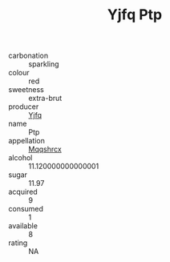 :PROPERTIES:
:ID:                     a1316fea-c273-4737-9f97-2ab6e861820b
:END:
#+TITLE: Yjfq Ptp 

- carbonation :: sparkling
- colour :: red
- sweetness :: extra-brut
- producer :: [[id:35992ec3-be8f-45d4-87e9-fe8216552764][Yjfq]]
- name :: Ptp
- appellation :: [[id:e509dff3-47a1-40fb-af4a-d7822c00b9e5][Mqqshrcx]]
- alcohol :: 11.120000000000001
- sugar :: 11.97
- acquired :: 9
- consumed :: 1
- available :: 8
- rating :: NA



